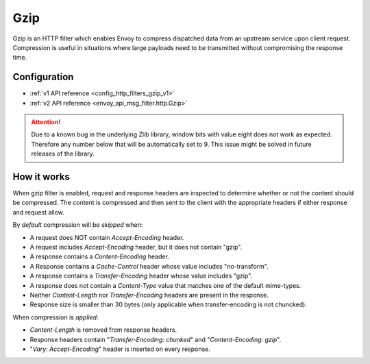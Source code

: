 .. _config_http_filters_gzip:

Gzip
====
Gzip is an HTTP filter which enables Envoy to compress dispatched data
from an upstream service upon client request. Compression is useful in
situations where large payloads need to be transmitted without
compromising the response time.

Configuration
-------------
* :ref:`v1 API reference <config_http_filters_gzip_v1>`
* :ref:`v2 API reference <envoy_api_msg_filter.http.Gzip>`

.. attention::

  Due to a known bug in the underlying Zlib library, window bits with value
  eight does not work as expected. Therefore any number below that will be
  automatically set to 9. This issue might be solved in future releases of
  the library.

How it works
------------
When gzip filter is enabled, request and response headers are inspected to
determine whether or not the content should be compressed. The content is
compressed and then sent to the client with the appropriate headers if either
response and request allow.

By *default* compression will be *skipped* when:

- A request does NOT contain *Accept-Encoding* header.
- A request includes *Accept-Encoding* header, but it does not contain "gzip".
- A response contains a *Content-Encoding* header.
- A Response contains a *Cache-Control* header whose value includes "no-transform".
- A response contains a *Transfer-Encoding* header whose value includes "gzip".
- A response does not contain a *Content-Type* value that matches one of the
  default mime-types.
- Neither *Content-Length* nor *Transfer-Encoding* headers are present in
  the response.
- Response size is smaller than 30 bytes (only applicable when transfer-encoding
  is not chuncked).

When compression is *applied*:

- *Content-Length* is removed from response headers.
- Response headers contain "*Transfer-Encoding: chunked*" and
  "*Content-Encoding: gzip*".
- "*Vary: Accept-Encoding*" header is inserted on every response.
